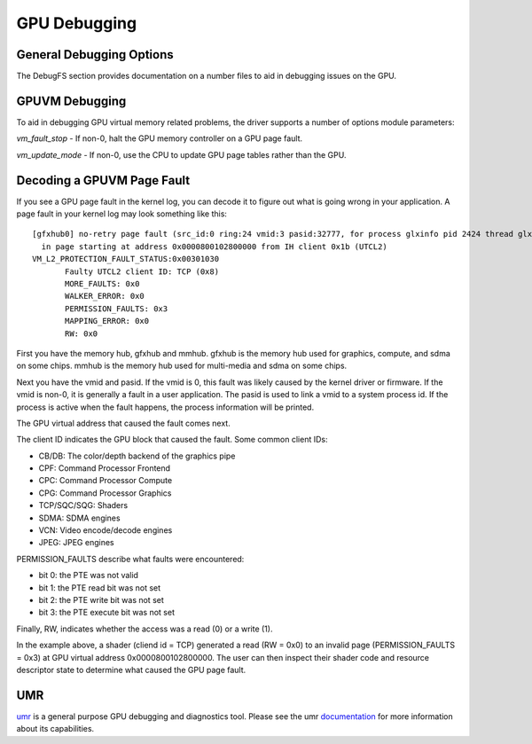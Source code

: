===============
 GPU Debugging
===============

General Debugging Options
=========================

The DebugFS section provides documentation on a number files to aid in debugging
issues on the GPU.


GPUVM Debugging
===============

To aid in debugging GPU virtual memory related problems, the driver supports a
number of options module parameters:

`vm_fault_stop` - If non-0, halt the GPU memory controller on a GPU page fault.

`vm_update_mode` - If non-0, use the CPU to update GPU page tables rather than
the GPU.


Decoding a GPUVM Page Fault
===========================

If you see a GPU page fault in the kernel log, you can decode it to figure
out what is going wrong in your application.  A page fault in your kernel
log may look something like this:

::

 [gfxhub0] no-retry page fault (src_id:0 ring:24 vmid:3 pasid:32777, for process glxinfo pid 2424 thread glxinfo:cs0 pid 2425)
   in page starting at address 0x0000800102800000 from IH client 0x1b (UTCL2)
 VM_L2_PROTECTION_FAULT_STATUS:0x00301030
 	Faulty UTCL2 client ID: TCP (0x8)
 	MORE_FAULTS: 0x0
 	WALKER_ERROR: 0x0
 	PERMISSION_FAULTS: 0x3
 	MAPPING_ERROR: 0x0
 	RW: 0x0

First you have the memory hub, gfxhub and mmhub.  gfxhub is the memory
hub used for graphics, compute, and sdma on some chips.  mmhub is the
memory hub used for multi-media and sdma on some chips.

Next you have the vmid and pasid.  If the vmid is 0, this fault was likely
caused by the kernel driver or firmware.  If the vmid is non-0, it is generally
a fault in a user application.  The pasid is used to link a vmid to a system
process id.  If the process is active when the fault happens, the process
information will be printed.

The GPU virtual address that caused the fault comes next.

The client ID indicates the GPU block that caused the fault.
Some common client IDs:

- CB/DB: The color/depth backend of the graphics pipe
- CPF: Command Processor Frontend
- CPC: Command Processor Compute
- CPG: Command Processor Graphics
- TCP/SQC/SQG: Shaders
- SDMA: SDMA engines
- VCN: Video encode/decode engines
- JPEG: JPEG engines

PERMISSION_FAULTS describe what faults were encountered:

- bit 0: the PTE was not valid
- bit 1: the PTE read bit was not set
- bit 2: the PTE write bit was not set
- bit 3: the PTE execute bit was not set

Finally, RW, indicates whether the access was a read (0) or a write (1).

In the example above, a shader (cliend id = TCP) generated a read (RW = 0x0) to
an invalid page (PERMISSION_FAULTS = 0x3) at GPU virtual address
0x0000800102800000.  The user can then inspect their shader code and resource
descriptor state to determine what caused the GPU page fault.

UMR
===

`umr <https://gitlab.freedesktop.org/tomstdenis/umr>`_ is a general purpose
GPU debugging and diagnostics tool.  Please see the umr
`documentation <https://umr.readthedocs.io/en/main/>`_ for more information
about its capabilities.
